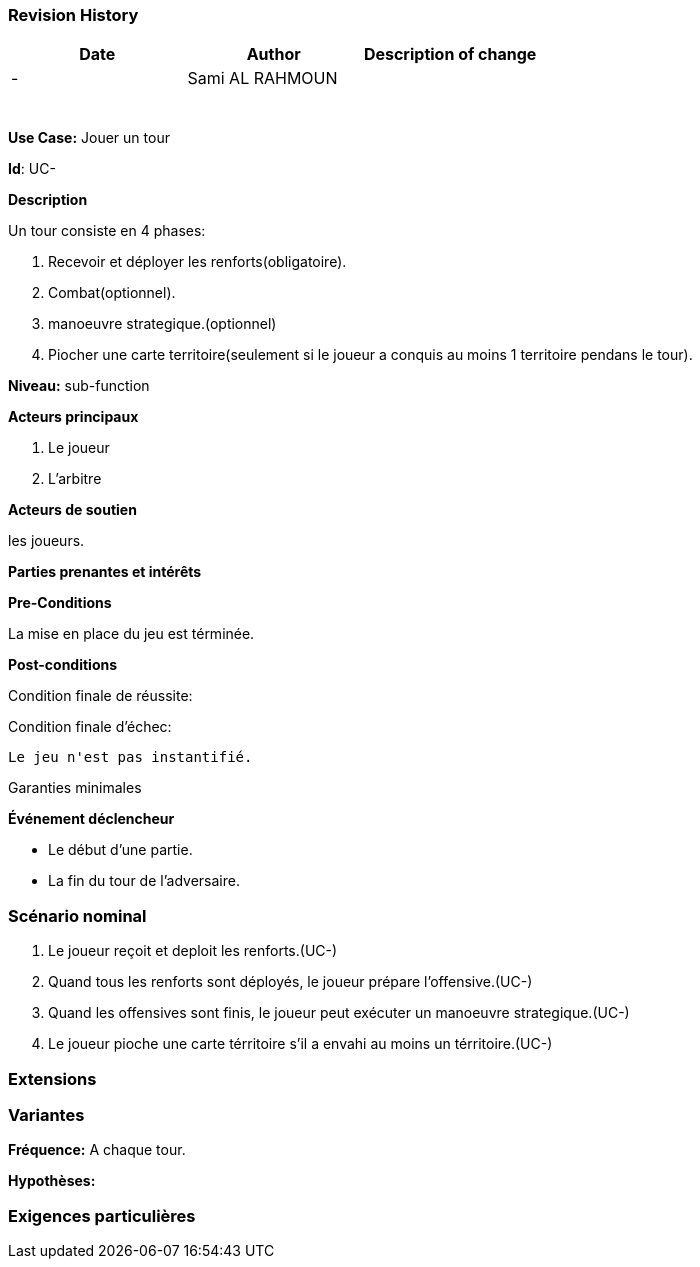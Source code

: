 
=== Revision History +

[cols=",,",options="header",]
|===
|Date |Author |Description of change
| -|Sami AL RAHMOUN |
| | |
| | |
| | |
| | |
| | |
| | |
|===

*Use Case:* Jouer un tour

*Id*: UC-

*Description*

Un tour consiste en 4 phases:

1. Recevoir et déployer les renforts(obligatoire).
2. Combat(optionnel).
3. manoeuvre strategique.(optionnel)
4. Piocher une carte territoire(seulement si le joueur a conquis au moins 1 territoire pendans le tour).


*Niveau:* sub-function

*Acteurs principaux*

1. Le joueur
2. L'arbitre

*Acteurs de soutien*

les joueurs.

*Parties prenantes et intérêts*



*Pre-Conditions*

La mise en place du jeu est términée.

*Post-conditions*

[.underline]#Condition finale de réussite#:




[.underline]#Condition finale d'échec#:

 Le jeu n'est pas instantifié.

[.underline]#Garanties minimales#


*Événement déclencheur*

* Le début d'une partie.
* La fin du tour de l'adversaire.


=== Scénario nominal

1. Le joueur reçoit et deploit les renforts.(UC-)
2. Quand tous les renforts sont déployés, le joueur prépare l'offensive.(UC-)
3. Quand les offensives sont finis, le joueur peut exécuter un manoeuvre strategique.(UC-)
4. Le joueur pioche une carte térritoire s'il a envahi au moins un térritoire.(UC-)

=== Extensions

=== Variantes

*Fréquence:* A chaque tour.

*Hypothèses:*


=== Exigences particulières
